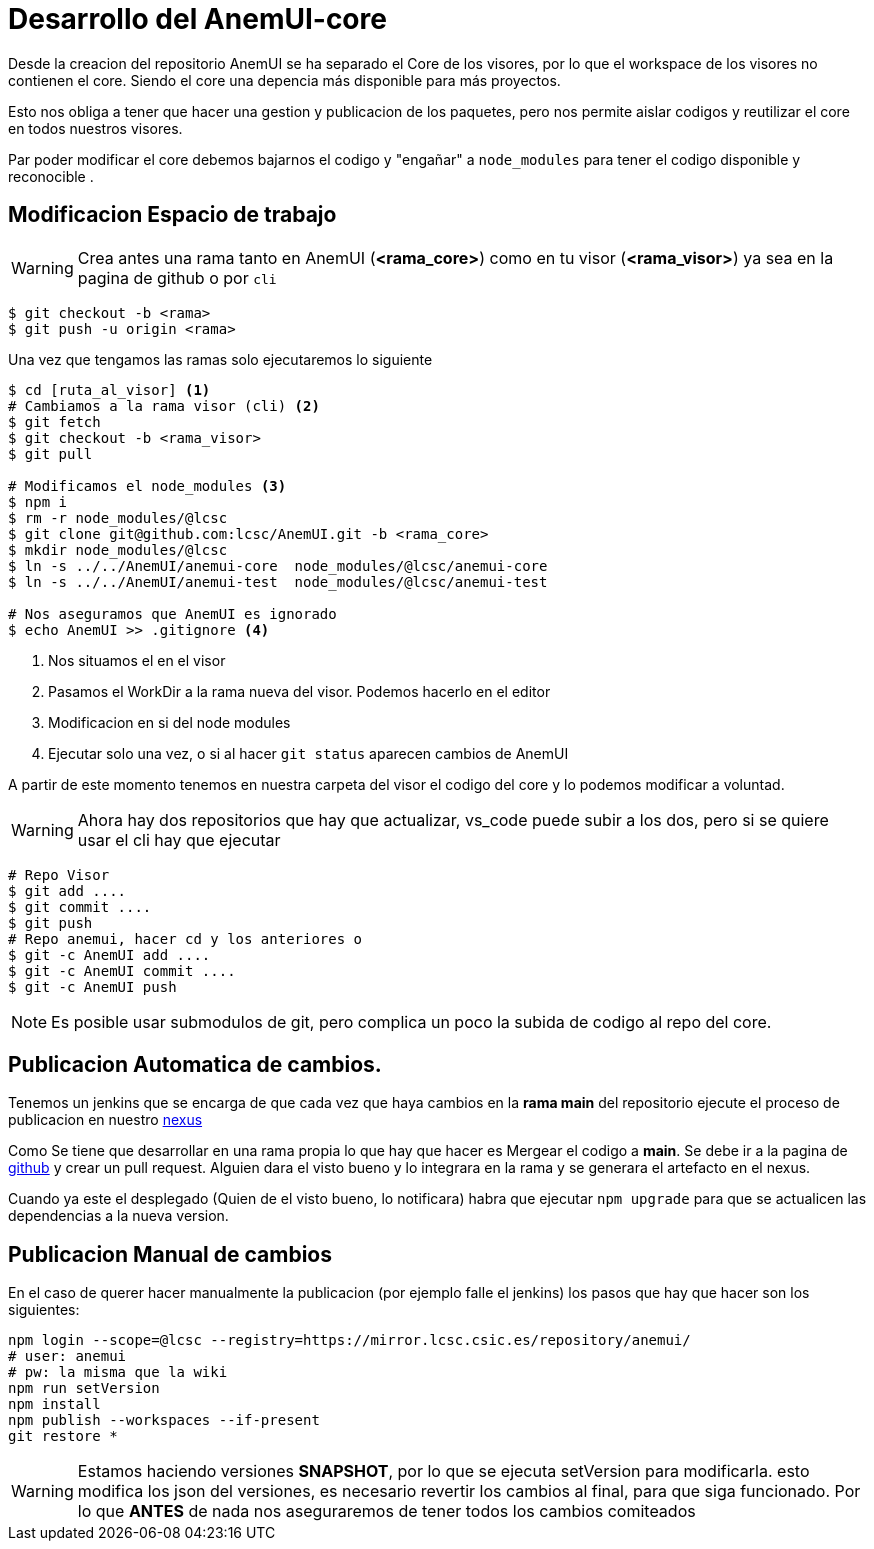 = Desarrollo del AnemUI-core

Desde la creacion del repositorio AnemUI se ha separado el Core de los visores, por lo que el workspace de los visores no contienen el core. Siendo el core una depencia más disponible para más proyectos.

Esto nos obliga a tener que hacer una gestion y publicacion de los paquetes, pero nos permite aislar codigos y reutilizar el core en todos nuestros visores.

Par poder modificar el core debemos bajarnos el codigo y "engañar" a `node_modules` para tener el codigo disponible y reconocible .

== Modificacion Espacio de trabajo

[sidebar]
****
WARNING: Crea antes una rama tanto en AnemUI (*<rama_core>*) como en tu visor (*<rama_visor>*) ya sea en la pagina de github o por `cli`

[source,bash]
----
$ git checkout -b <rama>
$ git push -u origin <rama>
----
****

Una vez que tengamos las ramas solo ejecutaremos lo siguiente
[source,bash]
----
$ cd [ruta_al_visor] <1>
# Cambiamos a la rama visor (cli) <2>
$ git fetch
$ git checkout -b <rama_visor>
$ git pull

# Modificamos el node_modules <3>
$ npm i
$ rm -r node_modules/@lcsc
$ git clone git@github.com:lcsc/AnemUI.git -b <rama_core>
$ mkdir node_modules/@lcsc
$ ln -s ../../AnemUI/anemui-core  node_modules/@lcsc/anemui-core
$ ln -s ../../AnemUI/anemui-test  node_modules/@lcsc/anemui-test

# Nos aseguramos que AnemUI es ignorado
$ echo AnemUI >> .gitignore <4>
----
<1> Nos situamos el en el visor
<2> Pasamos el WorkDir a la rama nueva del visor. Podemos hacerlo en el editor
<3> Modificacion en si del node modules
<4> Ejecutar solo una vez, o si al hacer `git status` aparecen cambios de AnemUI

A partir de este momento tenemos en nuestra carpeta del visor el codigo del core y lo podemos modificar a voluntad.

[sidebar]
****
WARNING: Ahora hay dos repositorios que hay que actualizar, vs_code puede subir a los dos, pero si se quiere usar el cli hay que ejecutar

[source,bash]
----
# Repo Visor
$ git add ....
$ git commit ....
$ git push
# Repo anemui, hacer cd y los anteriores o
$ git -c AnemUI add ....
$ git -c AnemUI commit ....
$ git -c AnemUI push
----
****

[sidebar]
****
NOTE: Es posible usar submodulos de git, pero complica un poco la subida de codigo al repo del core.
****


== Publicacion Automatica de cambios.
Tenemos un jenkins que se encarga de que cada vez que haya cambios en la *rama main* del repositorio ejecute el proceso de publicacion en nuestro https://mirror.lcsc.csic.es/#browse/browse:anemui[nexus]

Como Se tiene que desarrollar en una rama propia lo que hay que hacer es Mergear el codigo a *main*. Se debe ir a la pagina de https://github.com/lcsc/AnemUI/pulls[github] y crear un pull request. Alguien dara el visto bueno y lo integrara en la rama y se generara el artefacto en el nexus.

Cuando ya este el desplegado (Quien de el visto bueno, lo notificara) habra que ejecutar `npm upgrade` para que se actualicen las dependencias a la nueva version.


== Publicacion Manual de cambios
En el caso de querer hacer manualmente la publicacion (por ejemplo falle el jenkins) los pasos que hay que hacer son los siguientes:

[source,bash]
----
npm login --scope=@lcsc --registry=https://mirror.lcsc.csic.es/repository/anemui/
# user: anemui
# pw: la misma que la wiki
npm run setVersion
npm install
npm publish --workspaces --if-present
git restore *
----

[sidebar]
****
WARNING: Estamos haciendo versiones *SNAPSHOT*, por lo que se ejecuta setVersion para modificarla. esto modifica los json del versiones, es necesario revertir los cambios al final, para que siga funcionado. Por lo que *ANTES* de nada nos aseguraremos de tener todos los cambios comiteados
****